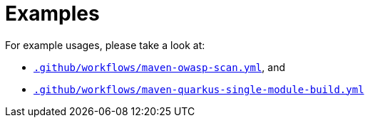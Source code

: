 ifndef::prefix[:prefix: ../../../../../../..]
= Examples

For example usages, please take a look at:

* link:{prefix}/.github/workflows/maven-owasp-scan.yml[`.github/workflows/maven-owasp-scan.yml`], and
* link:{prefix}/.github/workflows/maven-quarkus-single-module-build.yml[`.github/workflows/maven-quarkus-single-module-build.yml`]